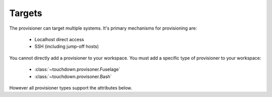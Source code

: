 Targets
=======

The provisioner can target multiple systems. It's primary mechanisms for
provisioning are:

 * Localhost direct access
 * SSH (including jump-off hosts)


.. class:: Provisioner

    You cannot directly add a provisioner to your workspace. You must add a specific type of provisioner to your workspace:

     * :class:`~touchdown.provisoner.Fuselage`
     * :class:`~touchdown.provisoner.Bash`

    However all provisioner types support the attributes below.

    .. attribute:: target

        The target of the deployment.

        You can target your local machine directly. This won't use SSH.
        It's a dedicated transport that runs locally::

            bundle = workspace.add_fuselage_bundle(
                target=workspace.add_local(),
            )

        You can provide SSH connection details::

            bundle = workspace.add_fuselage_bundle(
                target={
                    "hostname": "localhost",
                    "username": "user",
                }
            )

        This will SSH to ``localhost`` as user ``user`` to execute the bundle.
        You can chain connections (a technique called jump-off hosts) to
        traverse bastions::

            bundle = workspace.add_fuselage_bundle(
                target={
                    "hostname": "host1",
                    "username": "user",
                    "proxy": {
                        "hostname": "host2",
                        "username": "fred",
                    }
                },
            )

        When used like this a connection will be made to host2. From there a
        second connection will be made from host2 to host1. This will be
        tunneled inside the first connection using the ``direct-tcpip`` feature
        of SSH.

        Instead of passing a ``hostname`` you can pass ``instance``. This lets
        you connect to resources defined elsewhere in your configuration. This
        even works on :class:`~touchdown.aws.ec2.AutoScalingGroup` instances!::

            application_servers = aws.add_auto_scaling_group(
                name='my-application-servers',
            )

            bundle = workspace.add_fuselage_bundle(
                target={
                    "instance": application_servers,
                    "username": "user",
                },
            )
